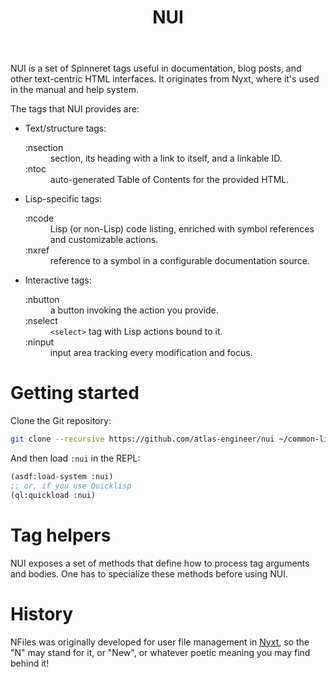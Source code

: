 #+TITLE:NUI

NUI is a set of Spinneret tags useful in documentation, blog posts, and other text-centric HTML interfaces. It originates from Nyxt, where it's used in the manual and help system.

The tags that NUI provides are:
- Text/structure tags:
  - :nsection :: section, its heading with a link to itself, and a linkable ID.
  - :ntoc :: auto-generated Table of Contents for the provided HTML.
- Lisp-specific tags:
  - :ncode :: Lisp (or non-Lisp) code listing, enriched with symbol references and customizable actions.
  - :nxref :: reference to a symbol in a configurable documentation source.
- Interactive tags:
  - :nbutton :: a button invoking the action you provide.
  - :nselect :: ~<select>~ tag with Lisp actions bound to it.
  - :ninput :: input area tracking every modification and focus.
    
* Getting started
Clone the Git repository:
#+begin_src sh
  git clone --recursive https://github.com/atlas-engineer/nui ~/common-lisp/
#+end_src

And then load ~:nui~ in the REPL:
#+begin_src lisp
  (asdf:load-system :nui)
  ;; or, if you use Quicklisp
  (ql:quickload :nui)
#+end_src

* Tag helpers

NUI exposes a set of methods that define how to process tag arguments and bodies. One has to specialize these methods before using NUI.

* History

NFiles was originally developed for user file management in [[https://nyxt.atlas.engineer][Nyxt]], so the "N"
may stand for it, or "New", or whatever poetic meaning you may find behind it!
